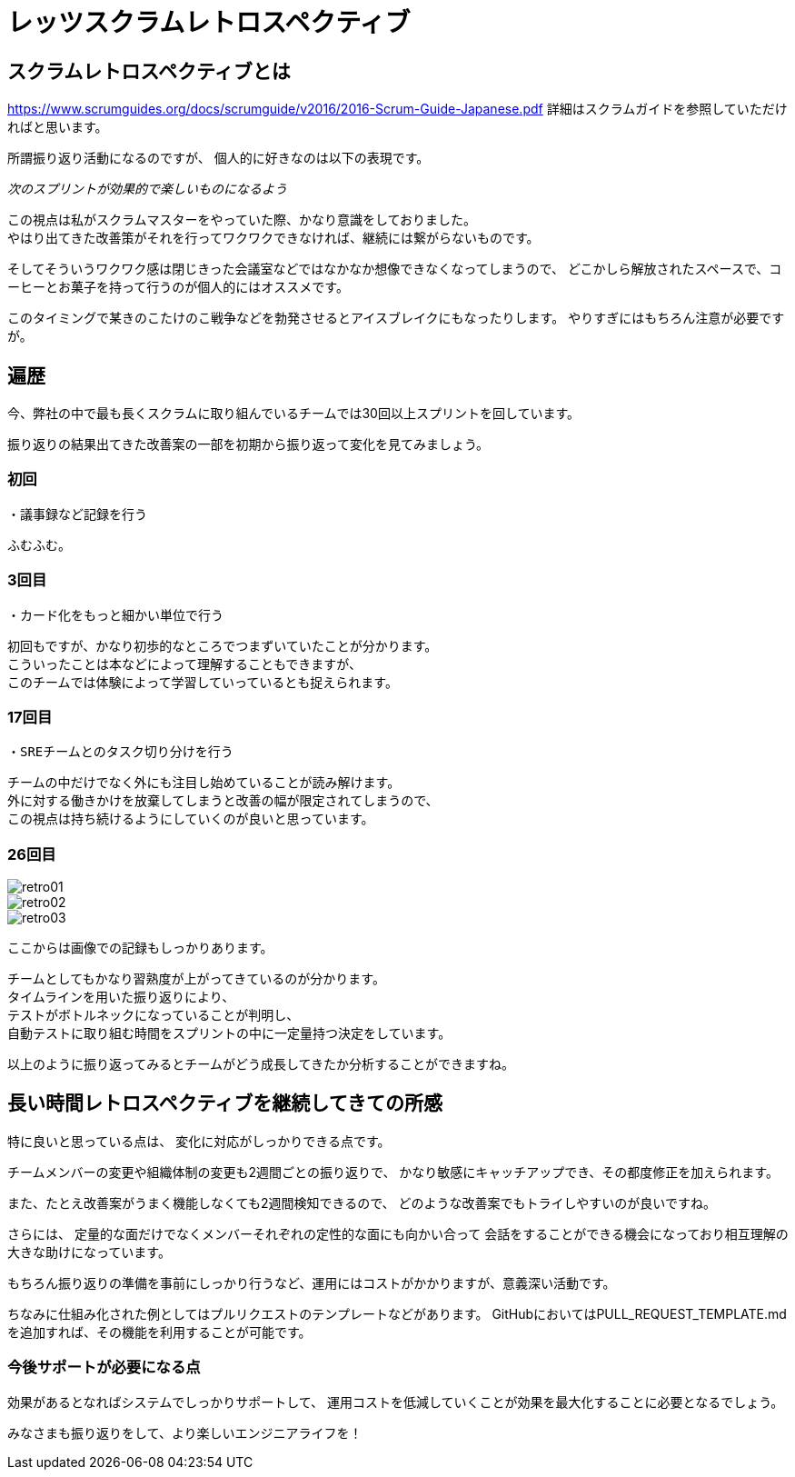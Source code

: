 = レッツスクラムレトロスペクティブ
:published_at: 2017-10-27
:hp-tags: ozasa,scrum,retrospective

## スクラムレトロスペクティブとは

https://www.scrumguides.org/docs/scrumguide/v2016/2016-Scrum-Guide-Japanese.pdf
詳細はスクラムガイドを参照していただければと思います。

所謂振り返り活動になるのですが、
個人的に好きなのは以下の表現です。

_次のスプリントが効果的で楽しいものになるよう_

この視点は私がスクラムマスターをやっていた際、かなり意識をしておりました。  +
やはり出てきた改善策がそれを行ってワクワクできなければ、継続には繋がらないものです。

そしてそういうワクワク感は閉じきった会議室などではなかなか想像できなくなってしまうので、
どこかしら解放されたスペースで、コーヒーとお菓子を持って行うのが個人的にはオススメです。

このタイミングで某きのこたけのこ戦争などを勃発させるとアイスブレイクにもなったりします。
やりすぎにはもちろん注意が必要ですが。


## 遍歴

今、弊社の中で最も長くスクラムに取り組んでいるチームでは30回以上スプリントを回しています。

振り返りの結果出てきた改善案の一部を初期から振り返って変化を見てみましょう。

### 初回
```
・議事録など記録を行う
```
ふむふむ。


### 3回目
```
・カード化をもっと細かい単位で行う
```

初回もですが、かなり初歩的なところでつまずいていたことが分かります。 +
こういったことは本などによって理解することもできますが、 +
このチームでは体験によって学習していっているとも捉えられます。


### 17回目
```
・SREチームとのタスク切り分けを行う
```

チームの中だけでなく外にも注目し始めていることが読み解けます。 +
外に対する働きかけを放棄してしまうと改善の幅が限定されてしまうので、 +
この視点は持ち続けるようにしていくのが良いと思っています。

### 26回目

image::/images/ozasa/retro01.png[]

image::/images/ozasa/retro02.png[]

image::/images/ozasa/retro03.png[]

ここからは画像での記録もしっかりあります。

チームとしてもかなり習熟度が上がってきているのが分かります。 +
タイムラインを用いた振り返りにより、 +
テストがボトルネックになっていることが判明し、 +
自動テストに取り組む時間をスプリントの中に一定量持つ決定をしています。

以上のように振り返ってみるとチームがどう成長してきたか分析することができますね。


## 長い時間レトロスペクティブを継続してきての所感

特に良いと思っている点は、
変化に対応がしっかりできる点です。

チームメンバーの変更や組織体制の変更も2週間ごとの振り返りで、
かなり敏感にキャッチアップでき、その都度修正を加えられます。

また、たとえ改善案がうまく機能しなくても2週間検知できるので、
どのような改善案でもトライしやすいのが良いですね。

さらには、
定量的な面だけでなくメンバーそれぞれの定性的な面にも向かい合って
会話をすることができる機会になっており相互理解の大きな助けになっています。

もちろん振り返りの準備を事前にしっかり行うなど、運用にはコストがかかりますが、意義深い活動です。


ちなみに仕組み化された例としてはプルリクエストのテンプレートなどがあります。
GitHubにおいてはPULL_REQUEST_TEMPLATE.mdを追加すれば、その機能を利用することが可能です。

### 今後サポートが必要になる点
効果があるとなればシステムでしっかりサポートして、
運用コストを低減していくことが効果を最大化することに必要となるでしょう。

みなさまも振り返りをして、より楽しいエンジニアライフを！